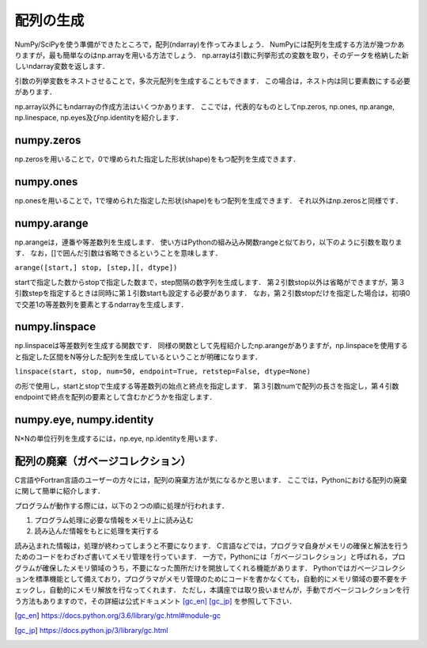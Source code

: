 配列の生成
==============================
NumPy/SciPyを使う準備ができたところで，配列(ndarray)を作ってみましょう．
NumPyには配列を生成する方法が幾つかありますが，最も簡単なのはnp.arrayを用いる方法でしょう．
np.arrayは引数に列挙形式の変数を取り，そのデータを格納した新しいndarray変数を返します．

.. ipython:: python

    a = np.array([1, 2, 3, 4, 5])
    a

引数の列挙変数をネストさせることで，多次元配列を生成することもできます．
この場合は，ネスト内は同じ要素数にする必要があります．

.. ipython:: python

    b = np.array([[1, 2, 3], [4, 5, 6], [7, 8, 9]])
    b

np.array以外にもndarrayの作成方法はいくつかあります．
ここでは，代表的なものとしてnp.zeros, np.ones, np.arange, np.linespace, np.eyes及びnp.identityを紹介します．

numpy.zeros
^^^^^^^^^^^^^^^^^^^^^^^^^^^^^^^^^^

np.zerosを用いることで，0で埋められた指定した形状(shape)をもつ配列を生成できます．

.. ipython:: python
    
    np.zeros(5)
    np.zeros((2, 3))

numpy.ones
^^^^^^^^^^^^^^^^^^^^^^^^^^^^^^^^^^

np.onesを用いることで，1で埋められた指定した形状(shape)をもつ配列を生成できます．
それ以外はnp.zerosと同様です．

.. .. ipython:: python
..     
..     np.ones(5)
..     np.ones((2, 3))

numpy.arange
^^^^^^^^^^^^^^^^^^^^^^^^^^^^^^^^^^

np.arangeは，連番や等差数列を生成します．
使い方はPythonの組み込み関数rangeと似ており，以下のように引数を取ります．
なお，[]で囲んだ引数は省略できるということを意味します．

``arange([start,] stop, [step,][, dtype])``

startで指定した数からstopで指定した数まで，step間隔の数字列を生成します．
第２引数stop以外は省略ができますが，第３引数stepを指定するときは同時に第１引数startも設定する必要があります．
なお，第２引数stopだけを指定した場合は，初項0で交差1の等差数列を要素とするndarrayを生成します．


.. ipython:: python
    
    np.arange(10)
    np.arange(2, 10, dtype=np.float)
    np.arange(2, 3, 0.1)

numpy.linspace
^^^^^^^^^^^^^^^^^^^^^^^^^^^^^^^^^^
np.linspaceは等差数列を生成する関数です．
同様の関数として先程紹介したnp.arangeがありますが，np.linspaceを使用すると指定した区間をN等分した配列を生成しているということが明確になります．

``linspace(start, stop, num=50, endpoint=True, retstep=False, dtype=None)``

の形で使用し，startとstopで生成する等差数列の始点と終点を指定します．
第３引数numで配列の長さを指定し，第４引数endpointで終点を配列の要素として含むかどうかを指定します．

.. 等差数列の生成には上述したnp.arangeもありますが，

.. ipython:: python
    
    np.linspace(1., 4., 6)

numpy.eye, numpy.identity
^^^^^^^^^^^^^^^^^^^^^^^^^^^^^^^^^^
N×Nの単位行列を生成するには，np.eye, np.identityを用います．

.. ipython:: python

    np.eye(3)   #3×3の単位行列を生成
..    np.identity(5)  #5×5の単位行列を生成

配列の廃棄（ガベージコレクション）
^^^^^^^^^^^^^^^^^^^^^^^^^^^^^^^^^^^^^^^^^

C言語やFortran言語のユーザーの方々には，配列の廃棄方法が気になるかと思います．
ここでは，Pythonにおける配列の廃棄に関して簡単に紹介します．

プログラムが動作する際には，以下の２つの順に処理が行われます．

1. プログラム処理に必要な情報をメモリ上に読み込む
2. 読み込んだ情報をもとに処理を実行する

読み込まれた情報は，処理が終わってしまうと不要になります．
C言語などでは，プログラマ自身がメモリの確保と解法を行うためのコードをわざわざ書いてメモリ管理を行っています．
一方で，Pythonには「ガベージコレクション」と呼ばれる，プログラムが確保したメモリ領域のうち，不要になった箇所だけを開放してくれる機能があります．
Pythonではガベージコレクションを標準機能として備えており，プログラマがメモリ管理のためにコードを書かなくても，自動的にメモリ領域の要不要をチェックし，自動的にメモリ解放を行なってくれます．
ただし，本講座では取り扱いませんが，手動でガベージコレクションを行う方法もありますので，その詳細は公式ドキュメント [gc_en]_ [gc_jp]_ を参照して下さい．

.. [gc_en] https://docs.python.org/3.6/library/gc.html#module-gc
.. [gc_jp] https://docs.python.jp/3/library/gc.html
